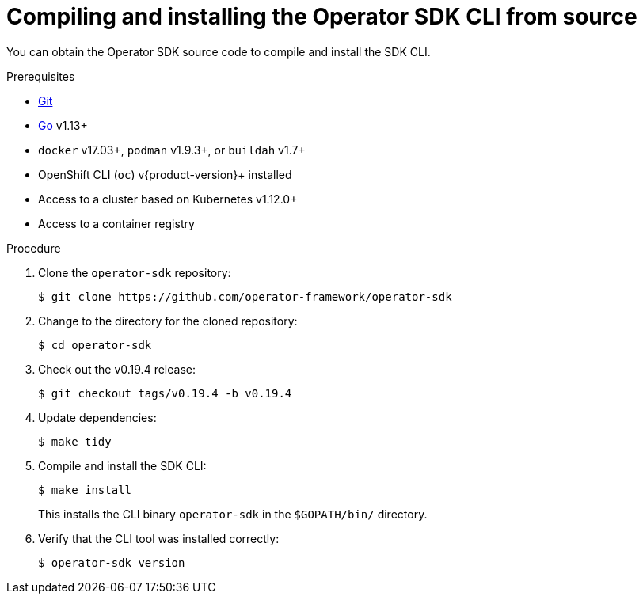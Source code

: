 // Module included in the following assemblies:
//
// * operators/operator_sdk/osdk-installing-cli.adoc

:_content-type: PROCEDURE
[id="osdk-installing-cli-source_{context}"]
= Compiling and installing the Operator SDK CLI from source

You can obtain the Operator SDK source code to compile and install the SDK CLI.

.Prerequisites

- link:https://git-scm.com/downloads[Git]
- link:https://golang.org/dl/[Go] v1.13+
ifdef::openshift-origin[]
- link:https://docs.docker.com/install/[`docker`] v17.03+, link:https://github.com/containers/libpod/blob/master/install.md[`podman`] v1.2.0+, or link:https://github.com/containers/buildah/blob/master/install.md[`buildah`] v1.7+
endif::[]
ifndef::openshift-origin[]
- `docker` v17.03+, `podman` v1.9.3+, or `buildah` v1.7+
endif::[]
- OpenShift CLI (`oc`) v{product-version}+ installed
- Access to a cluster based on Kubernetes v1.12.0+
- Access to a container registry

.Procedure

. Clone the `operator-sdk` repository:
+
[source,terminal]
----
$ git clone https://github.com/operator-framework/operator-sdk
----

. Change to the directory for the cloned repository:
+
[source,terminal]
----
$ cd operator-sdk
----

. Check out the v0.19.4 release:
+
[source,terminal]
----
$ git checkout tags/v0.19.4 -b v0.19.4
----

. Update dependencies:
+
[source,terminal]
----
$ make tidy
----

. Compile and install the SDK CLI:
+
[source,terminal]
----
$ make install
----
+
This installs the CLI binary `operator-sdk` in the `$GOPATH/bin/` directory.

. Verify that the CLI tool was installed correctly:
+
[source,terminal]
----
$ operator-sdk version
----

